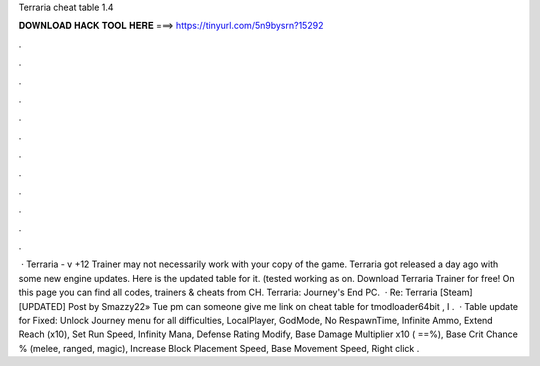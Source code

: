 Terraria cheat table 1.4

𝐃𝐎𝐖𝐍𝐋𝐎𝐀𝐃 𝐇𝐀𝐂𝐊 𝐓𝐎𝐎𝐋 𝐇𝐄𝐑𝐄 ===> https://tinyurl.com/5n9bysrn?15292

.

.

.

.

.

.

.

.

.

.

.

.

 · Terraria - v +12 Trainer may not necessarily work with your copy of the game. Terraria got released a day ago with some new engine updates. Here is the updated table for it. (tested working as on. Download Terraria Trainer for free! On this page you can find all codes, trainers & cheats from CH. Terraria: Journey's End PC.  · Re: Terraria [Steam] [UPDATED] Post by Smazzy22» Tue pm can someone give me link on cheat table for tmodloader64bit , I .  · Table update for Fixed: Unlock Journey menu for all difficulties, LocalPlayer, GodMode, No RespawnTime, Infinite Ammo, Extend Reach (x10), Set Run Speed, Infinity Mana, Defense Rating Modify, Base Damage Multiplier x10 ( ==%), Base Crit Chance % (melee, ranged, magic), Increase Block Placement Speed, Base Movement Speed, Right click .